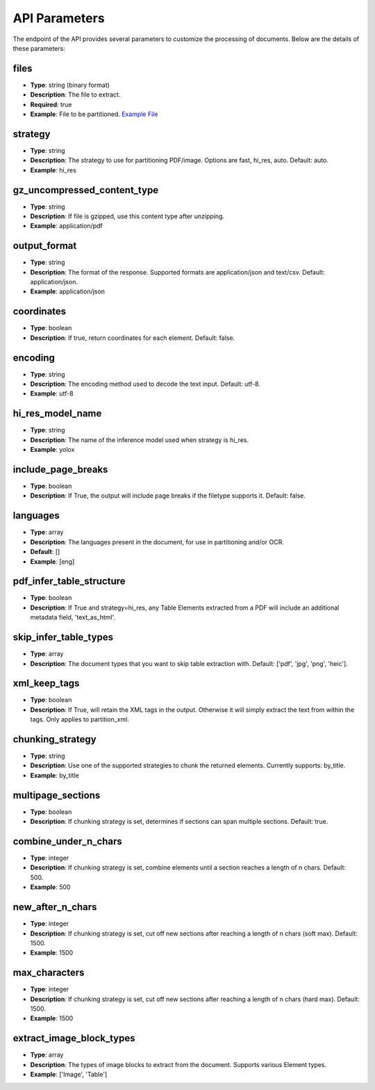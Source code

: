 API Parameters
==============

The endpoint of the API provides several parameters to customize the processing of documents. Below are the details of these parameters:

files
-----
- **Type**: string (binary format)
- **Description**: The file to extract.
- **Required**: true
- **Example**: File to be partitioned. `Example File <https://github.com/Unstructured-IO/unstructured/blob/98d3541909f64290b5efb65a226fc3ee8a7cc5ee/example-docs/layout-parser-paper.pdf>`_

strategy
--------
- **Type**: string
- **Description**: The strategy to use for partitioning PDF/image. Options are fast, hi_res, auto. Default: auto.
- **Example**: hi_res

gz_uncompressed_content_type
-----------------------------
- **Type**: string
- **Description**: If file is gzipped, use this content type after unzipping.
- **Example**: application/pdf

output_format
-------------
- **Type**: string
- **Description**: The format of the response. Supported formats are application/json and text/csv. Default: application/json.
- **Example**: application/json

coordinates
-----------
- **Type**: boolean
- **Description**: If true, return coordinates for each element. Default: false.

encoding
--------
- **Type**: string
- **Description**: The encoding method used to decode the text input. Default: utf-8.
- **Example**: utf-8

hi_res_model_name
-----------------
- **Type**: string
- **Description**: The name of the inference model used when strategy is hi_res.
- **Example**: yolox

include_page_breaks
-------------------
- **Type**: boolean
- **Description**: If True, the output will include page breaks if the filetype supports it. Default: false.

languages
---------
- **Type**: array
- **Description**: The languages present in the document, for use in partitioning and/or OCR.
- **Default**: []
- **Example**: [eng]

pdf_infer_table_structure
-------------------------
- **Type**: boolean
- **Description**: If True and strategy=hi_res, any Table Elements extracted from a PDF will include an additional metadata field, 'text_as_html'.

skip_infer_table_types
----------------------
- **Type**: array
- **Description**: The document types that you want to skip table extraction with. Default: ['pdf', 'jpg', 'png', 'heic'].

xml_keep_tags
-------------
- **Type**: boolean
- **Description**: If True, will retain the XML tags in the output. Otherwise it will simply extract the text from within the tags. Only applies to partition_xml.

chunking_strategy
-----------------
- **Type**: string
- **Description**: Use one of the supported strategies to chunk the returned elements. Currently supports: by_title.
- **Example**: by_title

multipage_sections
------------------
- **Type**: boolean
- **Description**: If chunking strategy is set, determines if sections can span multiple sections. Default: true.

combine_under_n_chars
---------------------
- **Type**: integer
- **Description**: If chunking strategy is set, combine elements until a section reaches a length of n chars. Default: 500.
- **Example**: 500

new_after_n_chars
-----------------
- **Type**: integer
- **Description**: If chunking strategy is set, cut off new sections after reaching a length of n chars (soft max). Default: 1500.
- **Example**: 1500

max_characters
--------------
- **Type**: integer
- **Description**: If chunking strategy is set, cut off new sections after reaching a length of n chars (hard max). Default: 1500.
- **Example**: 1500

extract_image_block_types
-------------------------
- **Type**: array
- **Description**: The types of image blocks to extract from the document. Supports various Element types.
- **Example**: ['Image', 'Table']
